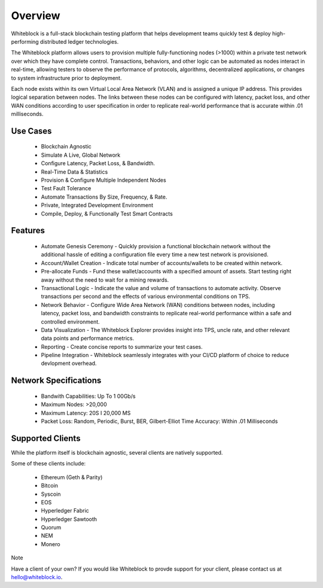 
************
Overview
************

Whiteblock is a full-stack blockchain testing platform that helps development teams quickly test & deploy high-performing distributed ledger technologies. 

The Whiteblock platform allows users to provision multiple fully-functioning nodes (>1000) within a private test network over which they have complete control. Transactions, behaviors, and other logic can be automated as nodes interact in real-time, allowing testers to observe the performance of protocols, algorithms, decentralized applications, or changes to system infrastructure prior to deployment. 

Each node exists within its own Virtual Local Area Network (VLAN) and is assigned a unique IP address. This provides logical separation between nodes. The links between these nodes can be configured with latency, packet loss, and other WAN conditions according to user specification in order to replicate real-world performance that is accurate within .01 milliseconds.

Use Cases
=========================

  -	Blockchain Agnostic
  -	Simulate A Live, Global Network 
  -	Configure Latency, Packet Loss, & Bandwidth.
  - Real-Time Data & Statistics 
  -	Provision & Configure Multiple Independent Nodes
  -	Test Fault Tolerance
  -	Automate Transactions By Size, Frequency, & Rate.
  -	Private, Integrated Development Environment
  - Compile, Deploy, & Functionally Test Smart Contracts

Features
=========================
  - Automate Genesis Ceremony - Quickly provision a functional blockchain network without the additional hassle of editing a configuration file every time a new test network is provisioned.
  - Account/Wallet Creation - Indicate total number of accounts/wallets to be created within network. 
  - Pre-allocate Funds - Fund these wallet/accounts with a specified amount of assets. Start testing right away without the need to wait for a mining rewards. 
  - Transactional Logic - Indicate the value and volume of transactions to automate activity. Observe transactions per second and the effects of various environmental conditions on TPS.
  - Network Behavior - Configure Wide Area Network (WAN) conditions between nodes, including latency, packet loss, and bandwidth constraints to replicate real-world performance within a safe and controlled environment. 
  - Data Visualization - The Whiteblock Explorer provides insight into TPS, uncle rate, and other relevant data points and performance metrics.
  - Reporting - Create concise reports to summarize your test cases. 
  - Pipeline Integration - Whiteblock seamlessly integrates with your CI/CD platform of choice to reduce devlopment overhead.
  
Network Specifications
=========================
  - Bandwith Capabilities: Up To 1 00Gb/s 
  - Maximum Nodes: >20,000 
  - Maximum Latency: 20S I 20,000 MS 
  - Packet Loss: Random, Periodic, Burst, BER, Gilbert-Elliot Time Accuracy: Within .01 Milliseconds 

Supported Clients
=========================

While the platform itself is blockchain agnostic, several clients are natively supported. 

Some of these clients include: 

  - Ethereum (Geth & Parity)
  - Bitcoin
  - Syscoin
  - EOS
  - Hyperledger Fabric
  - Hyperledger Sawtooth
  - Quorum
  - NEM 
  - Monero
  
Note

Have a client of your own? If you would like Whiteblock to provde support for your client, please contact us at hello@whiteblock.io. 




  
  
